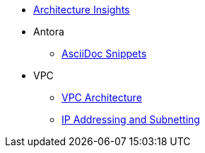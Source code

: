 * xref:index.adoc[Architecture Insights]

* Antora
** xref:ANTORA:AsciiDoc Snippets.adoc[AsciiDoc Snippets]

* VPC
** xref:VPC:vpc.adoc[VPC Architecture]
** xref:VPC:ipaddress.adoc[IP Addressing and Subnetting]